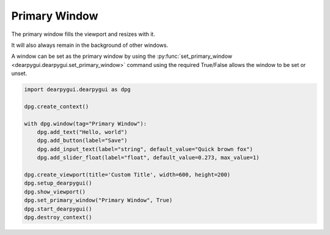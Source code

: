 Primary Window
==============

The primary window fills the viewport and resizes with it.

It will also always remain in the background of other windows.

A window can be set as the primary window by using the
:py:func:`set_primary_window <dearpygui.dearpygui.set_primary_window>`
command using the required True/False allows the window to be set or unset.

.. code-block:: python

    import dearpygui.dearpygui as dpg

    dpg.create_context()

    with dpg.window(tag="Primary Window"):
        dpg.add_text("Hello, world")
        dpg.add_button(label="Save")
        dpg.add_input_text(label="string", default_value="Quick brown fox")
        dpg.add_slider_float(label="float", default_value=0.273, max_value=1)

    dpg.create_viewport(title='Custom Title', width=600, height=200)
    dpg.setup_dearpygui()
    dpg.show_viewport()
    dpg.set_primary_window("Primary Window", True)
    dpg.start_dearpygui()
    dpg.destroy_context()
